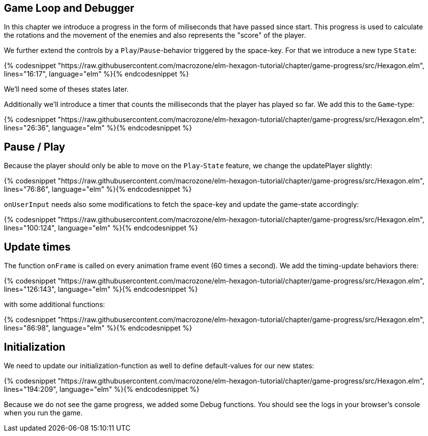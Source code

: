 Game Loop and Debugger
----------------------

In this chapter we introduce a progress in the form of miliseconds that have passed since start. This progress is used to calculate the rotations and the movement of the enemies and also represents the "score" of the player.

We further extend the controls by a `Play`/`Pause`-behavior triggered by the space-key. For that we introduce a new type `State`:

{% codesnippet "https://raw.githubusercontent.com/macrozone/elm-hexagon-tutorial/chapter/game-progress/src/Hexagon.elm", lines="16:17", language="elm" %}{% endcodesnippet %}

We'll need some of theses states later.

Additionally we'll introduce a timer that counts the milliseconds that the player has played so far. We add this to the `Game`-type:

{% codesnippet "https://raw.githubusercontent.com/macrozone/elm-hexagon-tutorial/chapter/game-progress/src/Hexagon.elm", lines="26:36", language="elm" %}{% endcodesnippet %}

== Pause / Play

Because the player should only be able to move on the `Play`-`State` feature, we change the updatePlayer slightly:

{% codesnippet "https://raw.githubusercontent.com/macrozone/elm-hexagon-tutorial/chapter/game-progress/src/Hexagon.elm", lines="76:86", language="elm" %}{% endcodesnippet %}

`onUserInput` needs also some modifications to fetch the space-key and update the game-state accordingly:

{% codesnippet "https://raw.githubusercontent.com/macrozone/elm-hexagon-tutorial/chapter/game-progress/src/Hexagon.elm", lines="100:124", language="elm" %}{% endcodesnippet %}

== Update times

The function `onFrame` is called on every animation frame event (60 times a second). We add the timing-update behaviors there:

{% codesnippet "https://raw.githubusercontent.com/macrozone/elm-hexagon-tutorial/chapter/game-progress/src/Hexagon.elm", lines="126:143", language="elm" %}{% endcodesnippet %}

with some additional functions:

{% codesnippet "https://raw.githubusercontent.com/macrozone/elm-hexagon-tutorial/chapter/game-progress/src/Hexagon.elm", lines="86:98", language="elm" %}{% endcodesnippet %}


== Initialization

We need to update our initialization-function as well to define default-values for our new states:

{% codesnippet "https://raw.githubusercontent.com/macrozone/elm-hexagon-tutorial/chapter/game-progress/src/Hexagon.elm", lines="194:209", language="elm" %}{% endcodesnippet %}

Because we do not see the game progress, we added some Debug functions.
You should see the logs in your browser's console when you run the game.
